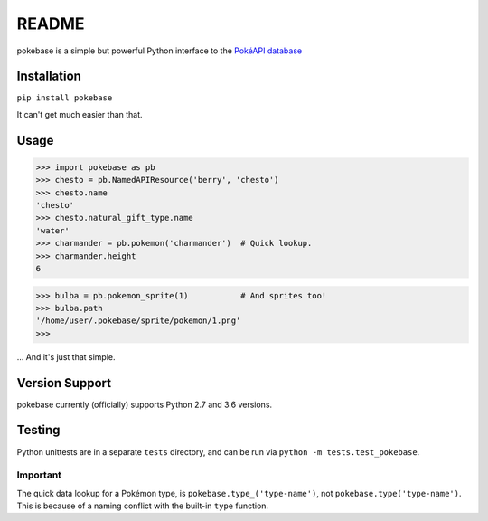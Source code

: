 ======
README
======

|travis| |pypi|

pokebase is a simple but powerful Python interface to the
`PokéAPI database <https://pokeapi.co/>`_

Installation
============

``pip install pokebase``

It can't get much easier than that.

Usage
=====

>>> import pokebase as pb
>>> chesto = pb.NamedAPIResource('berry', 'chesto')
>>> chesto.name
'chesto'
>>> chesto.natural_gift_type.name
'water'
>>> charmander = pb.pokemon('charmander')  # Quick lookup.
>>> charmander.height
6

>>> bulba = pb.pokemon_sprite(1)           # And sprites too!
>>> bulba.path
'/home/user/.pokebase/sprite/pokemon/1.png'
>>>


... And it's just that simple.

Version Support
===============

pokebase currently (officially) supports Python 2.7 and 3.6 versions.

Testing
=======

Python unittests are in a separate ``tests`` directory, and can be run via
``python -m tests.test_pokebase``.


Important
---------

The quick data lookup for a Pokémon type, is ``pokebase.type_('type-name')``,
not ``pokebase.type('type-name')``. This is because of a naming conflict with
the built-in ``type`` function.

.. |travis| image:: https://travis-ci.org/GregHilmes/pokebase.svg?branch=master
   :target: https://travis-ci.org/GregHilmes/pokebase

.. |pypi| image:: https://img.shields.io/badge/pypi-1.1.0-blue.svg
   :target: https://pypi.python.org/pypi/pokebase

